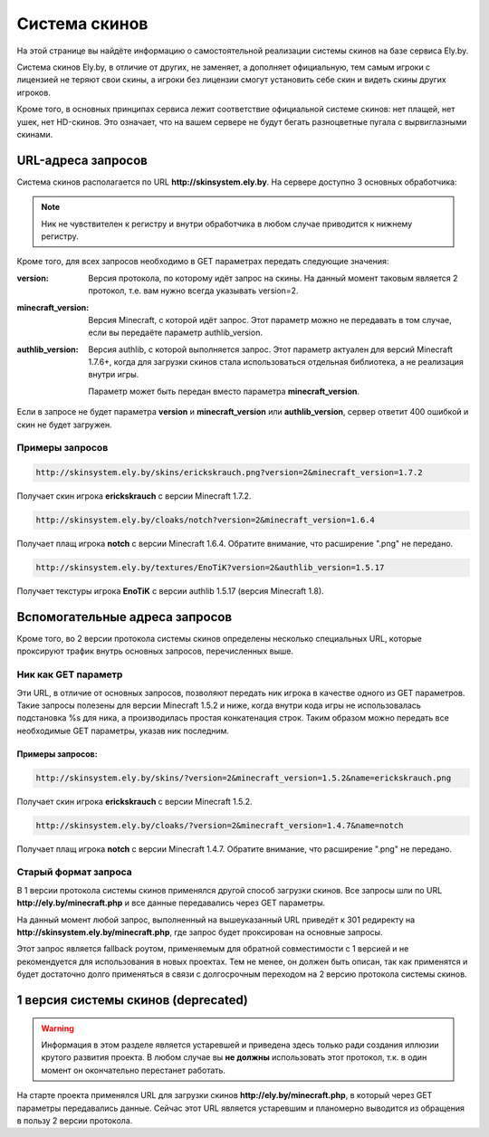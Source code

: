 Система скинов
--------------

На этой странице вы найдёте информацию о самостоятельной реализации системы скинов на базе сервиса Ely.by.

Система скинов Ely.by, в отличие от других, не заменяет, а дополняет официальную, тем самым игроки с лицензией не теряют
свои скины, а игроки без лицензии смогут установить себе скин и видеть скины других игроков.

Кроме того, в основных принципах сервиса лежит соответствие официальной системе скинов: нет плащей, нет ушек, нет HD-скинов.
Это означает, что на вашем сервере не будут бегать разноцветные пугала с вырвиглазными скинами.

URL-адреса запросов
===================

Система скинов располагается по URL **http://skinsystem.ely.by**. На сервере доступно 3 основных обработчика:

.. function:: /skins/{nickname}.png

   Этот URL отвечает за загрузку скинов. Вместо параметра **nickname** необходимо передать ник игрока. Расширение .png можно опустить.

.. function:: /cloaks/{nickname}.png

   Этот URL отвечает за загрузку плащей. Вместо параметра **nickname** необходимо передать ник игрока. Расширение .png можно опустить.

   Хотя Ely.by не поддерживает пользовательскую загрузку плащей, мы оставляем за собой право устанавливать дополнительные,
   относительно официальной системы скинов, плащи. В любом случае, мы будет пользоваться теми же принципами, что и Mojang -
   плащи только за великие заслуги.

.. function:: /textures/{nickname}

   По этому URL вы можете получить текстуры для указанного в запросе **nickname**. Результатом является JSON строка, с
   meta-информацией о скине следующего формата:

   .. code-block:: javascript

      {
          'SKIN': {
              'url': 'http://example.com/skin.png',
              'hash': 'uniquehashofskin',
              'metadata': {
                  'model': 'default' /* default или slim, в зависимости от формата скина */
              }
          },
          'CAPE': {
              'url': '',
              'hash': ''
          }
      }

   *В абсолютном большинстве случаев, содержание CAPE будет именно таким, как показано выше.*

.. note:: Ник не чувствителен к регистру и внутри обработчика в любом случае приводится к нижнему регистру.

Кроме того, для всех запросов необходимо в GET параметрах передать следующие значения:

:version: Версия протокола, по которому идёт запрос на скины. На данный момент таковым является 2 протокол, т.е. вам
          нужно всегда указывать version=2.

:minecraft_version: Версия Minecraft, с которой идёт запрос. Этот параметр можно не передавать в том случае, если вы
                    передаёте параметр authlib_version.

:authlib_version: Версия authlib, с которой выполняется запрос. Этот параметр актуален для версий Minecraft 1.7.6+, когда
                  для загрузки скинов стала использоваться отдельная библиотека, а не реализация внутри игры.

                  Параметр может быть передан вместо параметра **minecraft_version**.

Если в запросе не будет параметра **version** и **minecraft_version** или **authlib_version**, сервер ответит 400
ошибкой и скин не будет загружен.

Примеры запросов
~~~~~~~~~~~~~~~~

.. code-block:: text

   http://skinsystem.ely.by/skins/erickskrauch.png?version=2&minecraft_version=1.7.2

Получает скин игрока **erickskrauch** с версии Minecraft 1.7.2.

.. code-block:: text

   http://skinsystem.ely.by/cloaks/notch?version=2&minecraft_version=1.6.4

Получает плащ игрока **notch** с версии Minecraft 1.6.4. Обратите внимание, что расширение ".png" не передано.

.. code-block:: text

   http://skinsystem.ely.by/textures/EnoTiK?version=2&authlib_version=1.5.17

Получает текстуры игрока **EnoTiK** с версии authlib 1.5.17 (версия Minecraft 1.8).

Вспомогательные адреса запросов
===============================

Кроме того, во 2 версии протокола системы скинов определены несколько специальных URL, которые проксируют трафик внутрь
основных запросов, перечисленных выше.

Ник как GET параметр
~~~~~~~~~~~~~~~~~~~~

Эти URL, в отличие от основных запросов, позволяют передать ник игрока в качестве одного из GET параметров. Такие запросы
полезены для версии Minecraft 1.5.2 и ниже, когда внутри кода игры не использовалась подстановка %s для ника, а производилась
простая конкатенация строк. Таким образом можно передать все необходимые GET параметры, указав ник последним.

.. function:: /skins/?name={nickname}.png

   Тот же запрос на скин. Вместо параметра **nickname** необходимо передать ник игрока. Расширение .png можно опустить.

.. function:: /cloaks/?name={nickname}.png

   Тот же запрос на плащ. Вместо параметра **nickname** необходимо передать ник игрока. Расширение .png можно опустить.

Примеры запросов:
"""""""""""""""""

.. code-block:: text

   http://skinsystem.ely.by/skins/?version=2&minecraft_version=1.5.2&name=erickskrauch.png

Получает скин игрока **erickskrauch** с версии Minecraft 1.5.2.

.. code-block:: text

   http://skinsystem.ely.by/cloaks/?version=2&minecraft_version=1.4.7&name=notch

Получает плащ игрока **notch** с версии Minecraft 1.4.7. Обратите внимание, что расширение ".png" не передано.

Старый формат запроса
~~~~~~~~~~~~~~~~~~~~~

В 1 версии протокола системы скинов применялся другой способ загрузки скинов. Все запросы шли по URL
**http://ely.by/minecraft.php** и все данные передавались через GET параметры.

На данный момент любой запрос, выполненный на вышеуказанный URL приведёт к 301 редиректу на
**http://skinsystem.ely.by/minecraft.php**, где запрос будет проксирован на основные запросы.

Этот запрос является fallback роутом, применяемым для обратной совместимости с 1 версией и не рекомендуется для
использования в новых проектах. Тем не менее, он должен быть описан, так как применятся и будет достаточно долго применяться
в связи с долгосрочным переходом на 2 версию протокола системы скинов.

1 версия системы скинов (deprecated)
====================================

.. warning:: Информация в этом разделе является устаревшей и приведена здесь только ради создания иллюзии крутого развития
             проекта. В любом случае вы **не должны** использовать этот протокол, т.к. в один момент он окончательно перестанет
             работать.

На старте проекта применялся URL для загрузки скинов **http://ely.by/minecraft.php**, в который через GET параметры
передавались данные. Сейчас этот URL является устаревшим и планомерно выводится из обращения в пользу 2 версии протокола.

.. function:: /minecraft.php

   Параметры, передаваемые в этот запрос:

   :name: Имя игрока без учёта регистра и без расширения **.png**.

   :type: Тип запрашиваемых данных. Возможные значения: skin и cloack. Изначально была допущена ошибка, из-за которой
          запрос на плащи шёл с значением cloack, вместо cloak. Увы, это так и останется в истории проекта.

   :mine_ver: Версия Minecraft. Точки в версии должны были быть заменены на прочерки, т.е. 1.7.2 должно было быть передано
              как 1_7_2. Хотя могло работать и с точками :)

   :ver: Версия протокола. Обычно передавалось значение 1_0_0, которое, в принципе, ни на что не влияло, но тем не менее
         передавалось. Сейчас применяется для идентификации запроса, проксируемого с 1 версии во 2.
